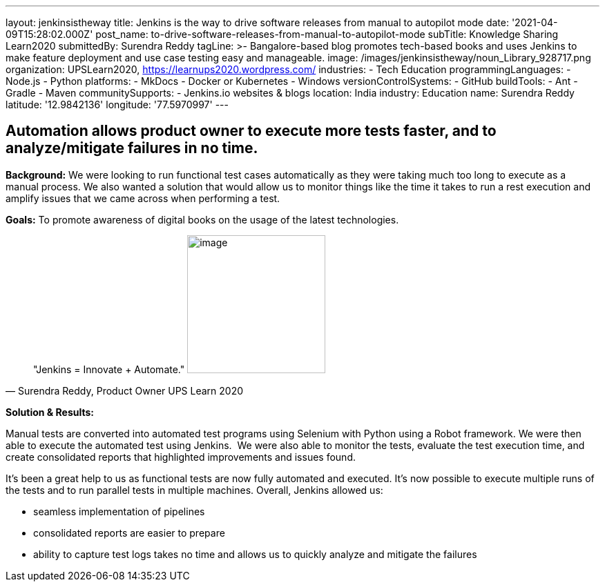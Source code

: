 ---
layout: jenkinsistheway
title: Jenkins is the way to drive software releases from manual to autopilot mode
date: '2021-04-09T15:28:02.000Z'
post_name: to-drive-software-releases-from-manual-to-autopilot-mode
subTitle: Knowledge Sharing Learn2020
submittedBy: Surendra Reddy
tagLine: >-
  Bangalore-based blog promotes tech-based books and uses Jenkins to make
  feature deployment and use case testing easy and manageable.
image: /images/jenkinsistheway/noun_Library_928717.png
organization: UPSLearn2020, https://learnups2020.wordpress.com/
industries:
  - Tech Education
programmingLanguages:
  - Node.js
  - Python
platforms:
  - MkDocs
  - Docker or Kubernetes
  - Windows
versionControlSystems:
  - GitHub
buildTools:
  - Ant
  - Gradle
  - Maven
communitySupports:
  - Jenkins.io websites & blogs
location: India
industry: Education
name: Surendra Reddy
latitude: '12.9842136'
longitude: '77.5970997'
---





== Automation allows product owner to execute more tests faster, and to analyze/mitigate failures in no time.

*Background:* We were looking to run functional test cases automatically as they were taking much too long to execute as a manual process. We also wanted a solution that would allow us to monitor things like the time it takes to run a rest execution and amplify issues that we came across when performing a test. 

*Goals:* To promote awareness of digital books on the usage of the latest technologies. 





[.testimonal]
[quote, "Surendra Reddy, Product Owner UPS Learn 2020"]
"Jenkins = Innovate + Automate."
image:/images/jenkinsistheway/Jenkins-logo.png[image,width=200,height=200]


*Solution & Results:*

Manual tests are converted into automated test programs using Selenium with Python using a Robot framework. We were then able to execute the automated test using Jenkins.  We were also able to monitor the tests, evaluate the test execution time, and create consolidated reports that highlighted improvements and issues found.

It's been a great help to us as functional tests are now fully automated and executed. It's now possible to execute multiple runs of the tests and to run parallel tests in multiple machines. Overall, Jenkins allowed us:

* seamless implementation of pipelines 
* consolidated reports are easier to prepare
* ability to capture test logs takes no time and allows us to quickly analyze and mitigate the failures
